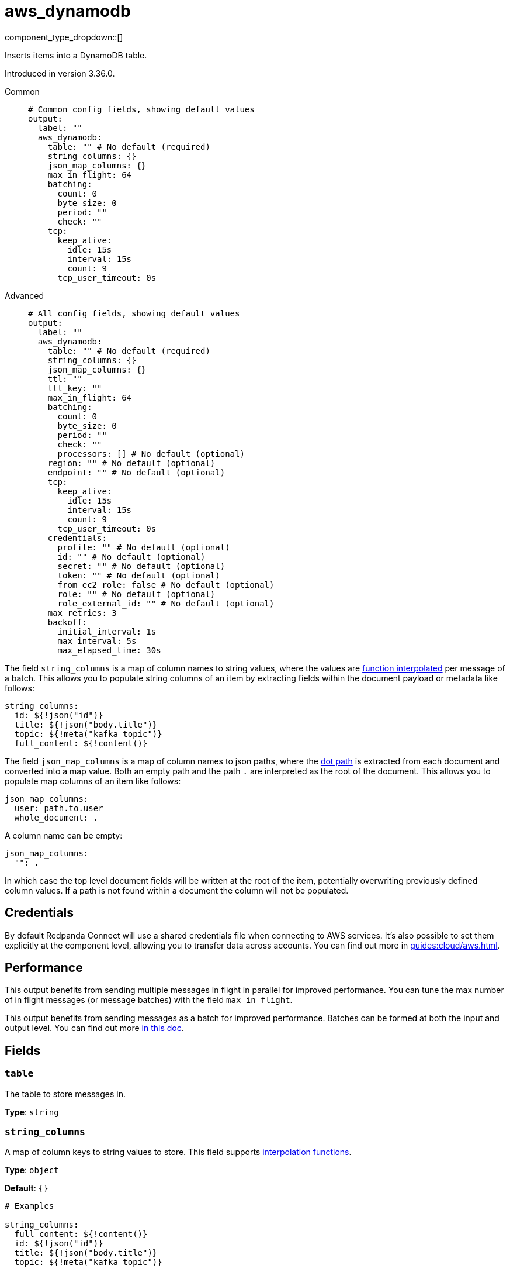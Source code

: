 = aws_dynamodb
:type: output
:status: stable
:categories: ["Services","AWS"]



////
     THIS FILE IS AUTOGENERATED!

     To make changes, edit the corresponding source file under:

     https://github.com/redpanda-data/connect/tree/main/internal/impl/<provider>.

     And:

     https://github.com/redpanda-data/connect/tree/main/cmd/tools/docs_gen/templates/plugin.adoc.tmpl
////

// © 2024 Redpanda Data Inc.


component_type_dropdown::[]


Inserts items into a DynamoDB table.

Introduced in version 3.36.0.


[tabs]
======
Common::
+
--

```yml
# Common config fields, showing default values
output:
  label: ""
  aws_dynamodb:
    table: "" # No default (required)
    string_columns: {}
    json_map_columns: {}
    max_in_flight: 64
    batching:
      count: 0
      byte_size: 0
      period: ""
      check: ""
    tcp:
      keep_alive:
        idle: 15s
        interval: 15s
        count: 9
      tcp_user_timeout: 0s
```

--
Advanced::
+
--

```yml
# All config fields, showing default values
output:
  label: ""
  aws_dynamodb:
    table: "" # No default (required)
    string_columns: {}
    json_map_columns: {}
    ttl: ""
    ttl_key: ""
    max_in_flight: 64
    batching:
      count: 0
      byte_size: 0
      period: ""
      check: ""
      processors: [] # No default (optional)
    region: "" # No default (optional)
    endpoint: "" # No default (optional)
    tcp:
      keep_alive:
        idle: 15s
        interval: 15s
        count: 9
      tcp_user_timeout: 0s
    credentials:
      profile: "" # No default (optional)
      id: "" # No default (optional)
      secret: "" # No default (optional)
      token: "" # No default (optional)
      from_ec2_role: false # No default (optional)
      role: "" # No default (optional)
      role_external_id: "" # No default (optional)
    max_retries: 3
    backoff:
      initial_interval: 1s
      max_interval: 5s
      max_elapsed_time: 30s
```

--
======

The field `string_columns` is a map of column names to string values, where the values are xref:configuration:interpolation.adoc#bloblang-queries[function interpolated] per message of a batch. This allows you to populate string columns of an item by extracting fields within the document payload or metadata like follows:

```yml
string_columns:
  id: ${!json("id")}
  title: ${!json("body.title")}
  topic: ${!meta("kafka_topic")}
  full_content: ${!content()}
```

The field `json_map_columns` is a map of column names to json paths, where the xref:configuration:field_paths.adoc[dot path] is extracted from each document and converted into a map value. Both an empty path and the path `.` are interpreted as the root of the document. This allows you to populate map columns of an item like follows:

```yml
json_map_columns:
  user: path.to.user
  whole_document: .
```

A column name can be empty:

```yml
json_map_columns:
  "": .
```

In which case the top level document fields will be written at the root of the item, potentially overwriting previously defined column values. If a path is not found within a document the column will not be populated.

== Credentials

By default Redpanda Connect will use a shared credentials file when connecting to AWS services. It's also possible to set them explicitly at the component level, allowing you to transfer data across accounts. You can find out more in xref:guides:cloud/aws.adoc[].

== Performance

This output benefits from sending multiple messages in flight in parallel for improved performance. You can tune the max number of in flight messages (or message batches) with the field `max_in_flight`.

This output benefits from sending messages as a batch for improved performance. Batches can be formed at both the input and output level. You can find out more xref:configuration:batching.adoc[in this doc].


== Fields

=== `table`

The table to store messages in.


*Type*: `string`


=== `string_columns`

A map of column keys to string values to store.
This field supports xref:configuration:interpolation.adoc#bloblang-queries[interpolation functions].


*Type*: `object`

*Default*: `{}`

```yml
# Examples

string_columns:
  full_content: ${!content()}
  id: ${!json("id")}
  title: ${!json("body.title")}
  topic: ${!meta("kafka_topic")}
```

=== `json_map_columns`

A map of column keys to xref:configuration:field_paths.adoc[field paths] pointing to value data within messages.


*Type*: `object`

*Default*: `{}`

```yml
# Examples

json_map_columns:
  user: path.to.user
  whole_document: .

json_map_columns:
  "": .
```

=== `ttl`

An optional TTL to set for items, calculated from the moment the message is sent.


*Type*: `string`

*Default*: `""`

=== `ttl_key`

The column key to place the TTL value within.


*Type*: `string`

*Default*: `""`

=== `max_in_flight`

The maximum number of messages to have in flight at a given time. Increase this to improve throughput.


*Type*: `int`

*Default*: `64`

=== `batching`

Allows you to configure a xref:configuration:batching.adoc[batching policy].


*Type*: `object`


```yml
# Examples

batching:
  byte_size: 5000
  count: 0
  period: 1s

batching:
  count: 10
  period: 1s

batching:
  check: this.contains("END BATCH")
  count: 0
  period: 1m
```

=== `batching.count`

A number of messages at which the batch should be flushed. If `0` disables count based batching.


*Type*: `int`

*Default*: `0`

=== `batching.byte_size`

An amount of bytes at which the batch should be flushed. If `0` disables size based batching.


*Type*: `int`

*Default*: `0`

=== `batching.period`

A period in which an incomplete batch should be flushed regardless of its size.


*Type*: `string`

*Default*: `""`

```yml
# Examples

period: 1s

period: 1m

period: 500ms
```

=== `batching.check`

A xref:guides:bloblang/about.adoc[Bloblang query] that should return a boolean value indicating whether a message should end a batch.


*Type*: `string`

*Default*: `""`

```yml
# Examples

check: this.type == "end_of_transaction"
```

=== `batching.processors`

A list of xref:components:processors/about.adoc[processors] to apply to a batch as it is flushed. This allows you to aggregate and archive the batch however you see fit. Please note that all resulting messages are flushed as a single batch, therefore splitting the batch into smaller batches using these processors is a no-op.


*Type*: `array`


```yml
# Examples

processors:
  - archive:
      format: concatenate

processors:
  - archive:
      format: lines

processors:
  - archive:
      format: json_array
```

=== `region`

The AWS region to target.


*Type*: `string`


=== `endpoint`

Allows you to specify a custom endpoint for the AWS API.


*Type*: `string`


=== `tcp`

TCP socket configuration.


*Type*: `object`


=== `tcp.keep_alive`

TCP keep-alive probe configuration.


*Type*: `object`


=== `tcp.keep_alive.idle`

Duration the connection must be idle before sending the first keep-alive probe. Zero defaults to 15s. Negative values disable keep-alive probes.


*Type*: `string`

*Default*: `"15s"`

=== `tcp.keep_alive.interval`

Duration between keep-alive probes. Zero defaults to 15s.


*Type*: `string`

*Default*: `"15s"`

=== `tcp.keep_alive.count`

Maximum unanswered keep-alive probes before dropping the connection. Zero defaults to 9.


*Type*: `int`

*Default*: `9`

=== `tcp.tcp_user_timeout`

Maximum time to wait for acknowledgment of transmitted data before killing the connection. Linux-only (kernel 2.6.37+), ignored on other platforms. When enabled, keep_alive.idle must be greater than this value per RFC 5482. Zero disables.


*Type*: `string`

*Default*: `"0s"`

=== `credentials`

Optional manual configuration of AWS credentials to use. More information can be found in xref:guides:cloud/aws.adoc[].


*Type*: `object`


=== `credentials.profile`

A profile from `~/.aws/credentials` to use.


*Type*: `string`


=== `credentials.id`

The ID of credentials to use.


*Type*: `string`


=== `credentials.secret`

The secret for the credentials being used.
[CAUTION]
====
This field contains sensitive information that usually shouldn't be added to a config directly, read our xref:configuration:secrets.adoc[secrets page for more info].
====



*Type*: `string`


=== `credentials.token`

The token for the credentials being used, required when using short term credentials.


*Type*: `string`


=== `credentials.from_ec2_role`

Use the credentials of a host EC2 machine configured to assume https://docs.aws.amazon.com/IAM/latest/UserGuide/id_roles_use_switch-role-ec2.html[an IAM role associated with the instance^].


*Type*: `bool`

Requires version 4.2.0 or newer

=== `credentials.role`

A role ARN to assume.


*Type*: `string`


=== `credentials.role_external_id`

An external ID to provide when assuming a role.


*Type*: `string`


=== `max_retries`

The maximum number of retries before giving up on the request. If set to zero there is no discrete limit.


*Type*: `int`

*Default*: `3`

=== `backoff`

Control time intervals between retry attempts.


*Type*: `object`


=== `backoff.initial_interval`

The initial period to wait between retry attempts.


*Type*: `string`

*Default*: `"1s"`

=== `backoff.max_interval`

The maximum period to wait between retry attempts.


*Type*: `string`

*Default*: `"5s"`

=== `backoff.max_elapsed_time`

The maximum period to wait before retry attempts are abandoned. If zero then no limit is used.


*Type*: `string`

*Default*: `"30s"`


